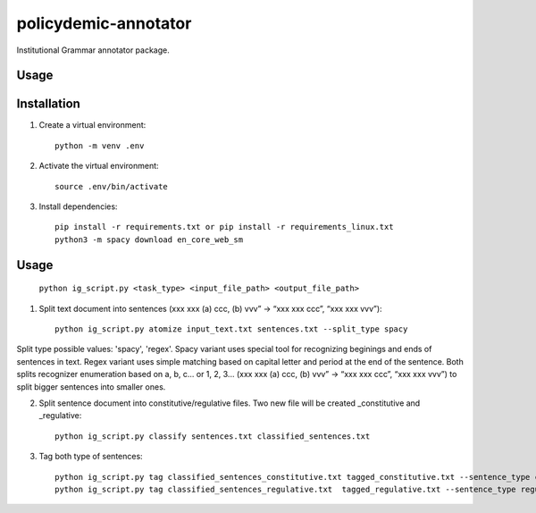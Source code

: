 policydemic-annotator
===========
Institutional Grammar annotator package.

Usage
-----

Installation
------------
1. Create a virtual environment::

    python -m venv .env

2. Activate the virtual environment::

    source .env/bin/activate

3. Install dependencies::

    pip install -r requirements.txt or pip install -r requirements_linux.txt
    python3 -m spacy download en_core_web_sm

Usage
-------

	``python ig_script.py <task_type> <input_file_path> <output_file_path>``

1. Split text document into sentences (xxx xxx (a) ccc, (b) vvv” -> “xxx xxx ccc”, “xxx xxx vvv”)::

	python ig_script.py atomize input_text.txt sentences.txt --split_type spacy
	
Split type possible values: 'spacy', 'regex'. Spacy variant uses special tool for recognizing beginings and ends of sentences in text. Regex variant uses simple matching based on capital letter and period at the end of the sentence.
Both splits recognizer enumeration based on a, b, c... or 1, 2, 3... (xxx xxx (a) ccc, (b) vvv” -> “xxx xxx ccc”, “xxx xxx vvv”) to split bigger sentences into smaller ones.

2. Split sentence document into constitutive/regulative files. Two new file will be created _constitutive and _regulative::

	python ig_script.py classify sentences.txt classified_sentences.txt
	
3. Tag both type of sentences::

	python ig_script.py tag classified_sentences_constitutive.txt tagged_constitutive.txt --sentence_type constitutive
	python ig_script.py tag classified_sentences_regulative.txt  tagged_regulative.txt --sentence_type regulative
	



